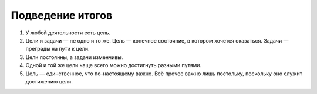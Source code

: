 Подведение итогов
=================

#. У любой деятельности есть цель.
#. Цели и задачи — не одно и то же. Цель — конечное состояние, в котором хочется оказаться.
   Задачи — преграды на пути к цели.
#. Цели постоянны, а задачи изменчивы.
#. Одной и той же цели чаще всего можно достигнуть разными путями.
#. Цель — единственное, что по-настоящему важно. Всё прочее важно лишь постольку, поскольку оно
   служит достижению цели.
